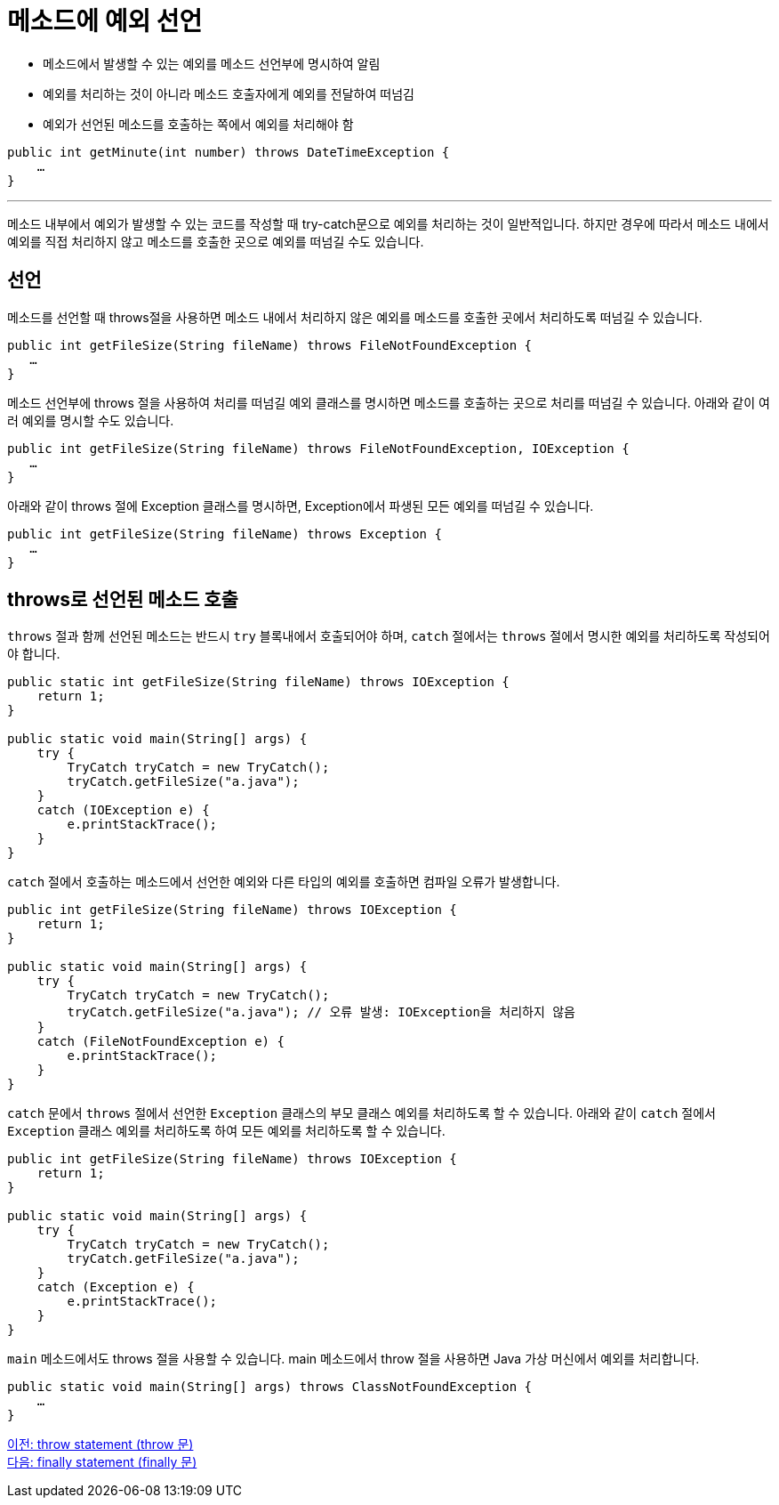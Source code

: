 = 메소드에 예외 선언
 
* 메소드에서 발생할 수 있는 예외를 메소드 선언부에 명시하여 알림
* 예외를 처리하는 것이 아니라 메소드 호출자에게 예외를 전달하여 떠넘김
* 예외가 선언된 메소드를 호출하는 쪽에서 예외를 처리해야 함

[source, java]
----
public int getMinute(int number) throws DateTimeException {
    …
}
----

---

메소드 내부에서 예외가 발생할 수 있는 코드를 작성할 때 try-catch문으로 예외를 처리하는 것이 일반적입니다. 하지만 경우에 따라서 메소드 내에서 예외를 직접 처리하지 않고 메소드를 호출한 곳으로 예외를 떠넘길 수도 있습니다. 

== 선언

메소드를 선언할 때 throws절을 사용하면 메소드 내에서 처리하지 않은 예외를 메소드를 호출한 곳에서 처리하도록 떠넘길 수 있습니다. 

[source, java]
----
public int getFileSize(String fileName) throws FileNotFoundException {
   …
}
----

메소드 선언부에 throws 절을 사용하여 처리를 떠넘길 예외 클래스를 명시하면 메소드를 호출하는 곳으로 처리를 떠넘길 수 있습니다. 아래와 같이 여러 예외를 명시할 수도 있습니다.

[source, java]
----
public int getFileSize(String fileName) throws FileNotFoundException, IOException {
   …
}
----
아래와 같이 throws 절에 Exception 클래스를 명시하면, Exception에서 파생된 모든 예외를 떠넘길 수 있습니다.

[source, java]
----
public int getFileSize(String fileName) throws Exception {
   …
}
----

== throws로 선언된 메소드 호출

`throws` 절과 함께 선언된 메소드는 반드시 `try` 블록내에서 호출되어야 하며, `catch` 절에서는 `throws` 절에서 명시한 예외를 처리하도록 작성되어야 합니다. 

[source, java]
----
public static int getFileSize(String fileName) throws IOException {
    return 1;
}

public static void main(String[] args) {
    try {
        TryCatch tryCatch = new TryCatch();
        tryCatch.getFileSize("a.java");
    }
    catch (IOException e) {
        e.printStackTrace();
    }
}
----

`catch` 절에서 호출하는 메소드에서 선언한 예외와 다른 타입의 예외를 호출하면 컴파일 오류가 발생합니다.

[source, java]
----
public int getFileSize(String fileName) throws IOException {
    return 1;
}

public static void main(String[] args) {
    try {
        TryCatch tryCatch = new TryCatch();
        tryCatch.getFileSize("a.java");	// 오류 발생: IOException을 처리하지 않음
    }
    catch (FileNotFoundException e) {
        e.printStackTrace();
    }
}
----

`catch` 문에서 `throws` 절에서 선언한 `Exception` 클래스의 부모 클래스 예외를 처리하도록 할 수 있습니다. 아래와 같이 `catch` 절에서 `Exception` 클래스 예외를 처리하도록 하여 모든 예외를 처리하도록 할 수 있습니다.


[source, java]
----
public int getFileSize(String fileName) throws IOException {
    return 1;
}

public static void main(String[] args) {
    try {
        TryCatch tryCatch = new TryCatch();
        tryCatch.getFileSize("a.java");	
    }
    catch (Exception e) {
        e.printStackTrace();
    }
}
----

`main` 메소드에서도 throws 절을 사용할 수 있습니다. main 메소드에서 throw 절을 사용하면 Java 가상 머신에서 예외를 처리합니다.

[source, java]
----
public static void main(String[] args) throws ClassNotFoundException {
    …
}
----

link:./26_throw.adoc[이전: throw statement (throw 문)] +
link:./28_finally.adoc[다음: finally statement (finally 문)]